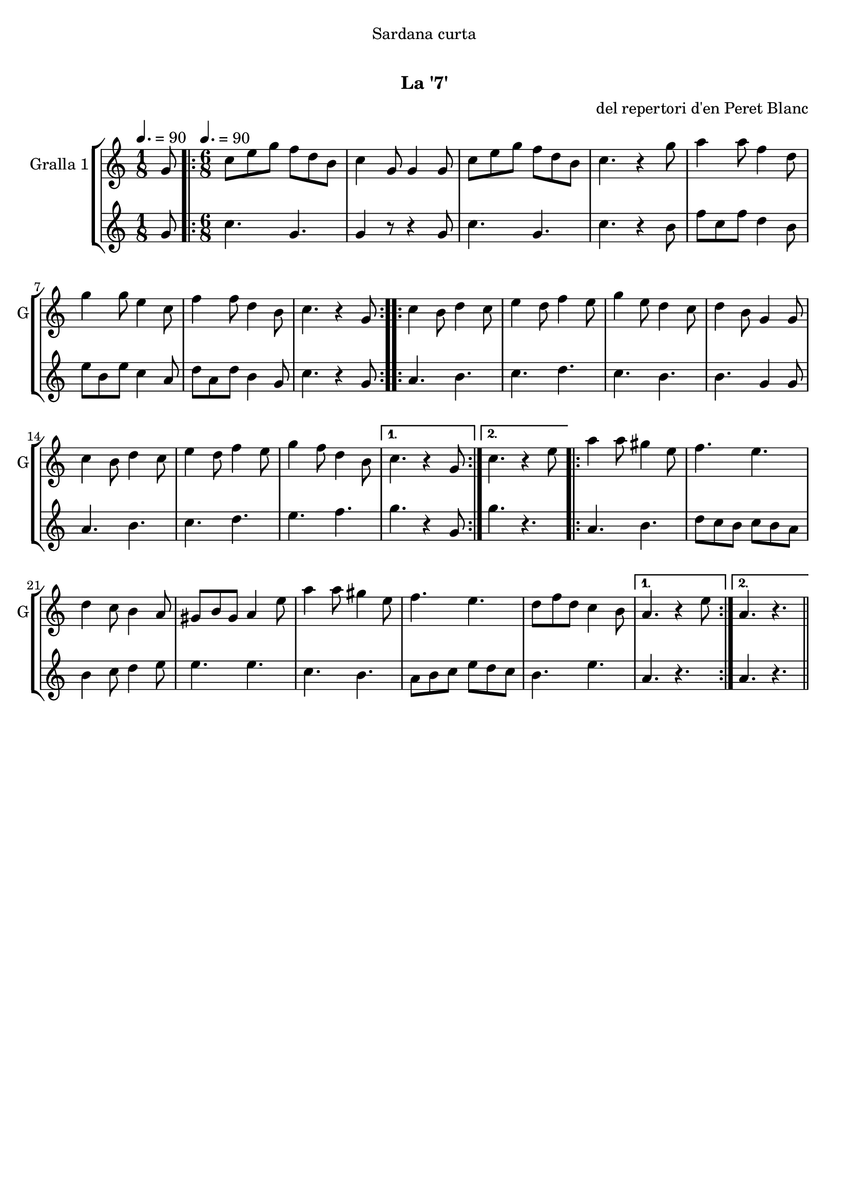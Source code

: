 \version "2.22.1"

\header {
  dedication="Sardana curta"
  title="  "
  subtitle="La '7'"
  subsubtitle=""
  poet=""
  meter=""
  piece=""
  composer="del repertori d'en Peret Blanc"
  arranger=""
  opus=""
  instrument=""
  copyright="     "
  tagline="  "
}

liniaroAa =
\relative g'
{
  \clef treble
  \key c \major
  \time 1/8
  g8 \tempo 4. = 90  |
  \time 6/8   \repeat volta 2 { c8 e g f d b  |
  c4 g8 g4 g8  |
  c8 e g f d b  |
  %05
  c4. r4 g'8  |
  a4 a8 f4 d8  |
  g4 g8 e4 c8  |
  f4 f8 d4 b8  |
  c4. r4 g8  | }
  %10
  \repeat volta 2 { c4 b8 d4 c8  |
  e4 d8 f4 e8  |
  g4 e8 d4 c8  |
  d4 b8 g4 g8  |
  c4 b8 d4 c8  |
  %15
  e4 d8 f4 e8  |
  g4 f8 d4 b8 }
  \alternative { { c4. r4 g8 }
  { c4. r4 e8 } }
  \repeat volta 2 { a4 a8 gis4 e8  |
  %20
  f4. e  |
  d4 c8 b4 a8  |
  gis8 b gis a4 e'8  |
  a4 a8 gis4 e8  |
  f4. e  |
  %25
  d8 f d c4 b8 }
  \alternative { { a4. r4 e'8 }
  { a,4. r } } \bar "||"
}

liniaroAb =
\relative g'
{
  \tempo 4. = 90
  \clef treble
  \key c \major
  \time 1/8
  g8  |
  \time 6/8   \repeat volta 2 { c4. g  |
  g4 r8 r4 g8  |
  c4. g  |
  %05
  c4. r4 b8  |
  f'8 c f d4 b8  |
  e8 b e c4 a8  |
  d8 a d b4 g8  |
  c4. r4 g8  | }
  %10
  \repeat volta 2 { a4. b  |
  c4. d  |
  c4. b  |
  b4. g4 g8  |
  a4. b  |
  %15
  c4. d  |
  e4. f }
  \alternative { { g4. r4 g,8 }
  { g'4. r } }
  \repeat volta 2 { a,4. b  |
  %20
  d8 c b c b a  |
  b4 c8 d4 e8  |
  e4. e  |
  c4. b  |
  a8 b c e d c  |
  %25
  b4. e }
  \alternative { { a,4. r }
  { a4. r } } \bar "||"
}

\bookpart {
  \score {
    \new StaffGroup {
      \override Score.RehearsalMark #'self-alignment-X = #LEFT
      <<
        \new Staff \with {instrumentName = #"Gralla 1" shortInstrumentName = #"G"} \liniaroAa
        \new Staff \with {instrumentName = #"" shortInstrumentName = #" "} \liniaroAb
      >>
    }
    \layout {}
  }
  \score { \unfoldRepeats
    \new StaffGroup {
      \override Score.RehearsalMark #'self-alignment-X = #LEFT
      <<
        \new Staff \with {instrumentName = #"Gralla 1" shortInstrumentName = #"G"} \liniaroAa
        \new Staff \with {instrumentName = #"" shortInstrumentName = #" "} \liniaroAb
      >>
    }
    \midi {
      \set Staff.midiInstrument = "oboe"
      \set DrumStaff.midiInstrument = "drums"
    }
  }
}

\bookpart {
  \header {instrument="Gralla 1"}
  \score {
    \new StaffGroup {
      \override Score.RehearsalMark #'self-alignment-X = #LEFT
      <<
        \new Staff \liniaroAa
      >>
    }
    \layout {}
  }
  \score { \unfoldRepeats
    \new StaffGroup {
      \override Score.RehearsalMark #'self-alignment-X = #LEFT
      <<
        \new Staff \liniaroAa
      >>
    }
    \midi {
      \set Staff.midiInstrument = "oboe"
      \set DrumStaff.midiInstrument = "drums"
    }
  }
}

\bookpart {
  \header {instrument=""}
  \score {
    \new StaffGroup {
      \override Score.RehearsalMark #'self-alignment-X = #LEFT
      <<
        \new Staff \liniaroAb
      >>
    }
    \layout {}
  }
  \score { \unfoldRepeats
    \new StaffGroup {
      \override Score.RehearsalMark #'self-alignment-X = #LEFT
      <<
        \new Staff \liniaroAb
      >>
    }
    \midi {
      \set Staff.midiInstrument = "oboe"
      \set DrumStaff.midiInstrument = "drums"
    }
  }
}

